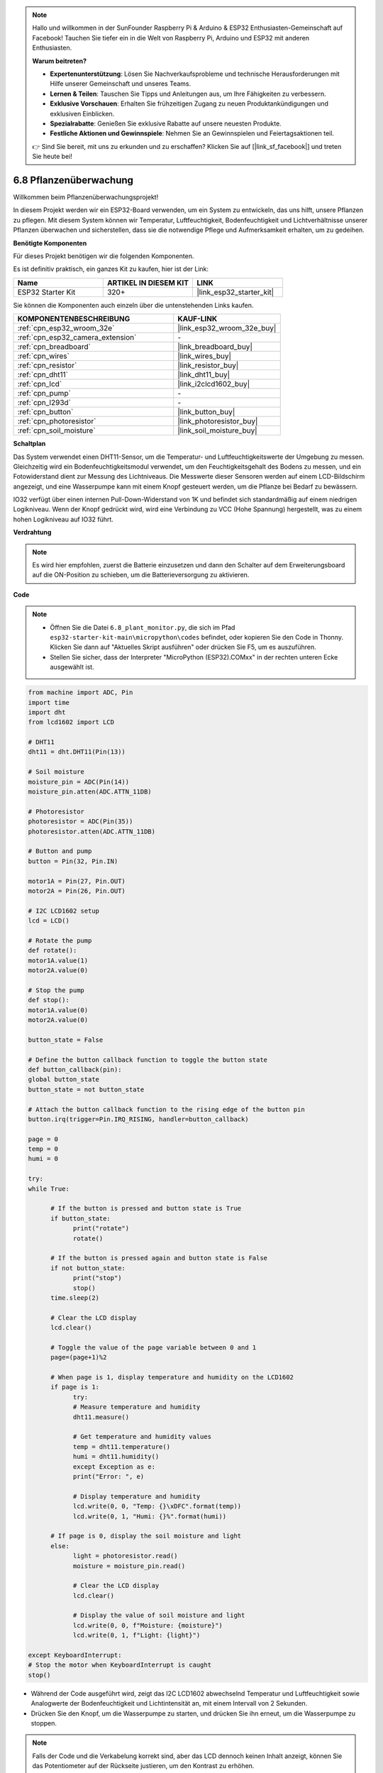 .. note::

    Hallo und willkommen in der SunFounder Raspberry Pi & Arduino & ESP32 Enthusiasten-Gemeinschaft auf Facebook! Tauchen Sie tiefer ein in die Welt von Raspberry Pi, Arduino und ESP32 mit anderen Enthusiasten.

    **Warum beitreten?**

    - **Expertenunterstützung**: Lösen Sie Nachverkaufsprobleme und technische Herausforderungen mit Hilfe unserer Gemeinschaft und unseres Teams.
    - **Lernen & Teilen**: Tauschen Sie Tipps und Anleitungen aus, um Ihre Fähigkeiten zu verbessern.
    - **Exklusive Vorschauen**: Erhalten Sie frühzeitigen Zugang zu neuen Produktankündigungen und exklusiven Einblicken.
    - **Spezialrabatte**: Genießen Sie exklusive Rabatte auf unsere neuesten Produkte.
    - **Festliche Aktionen und Gewinnspiele**: Nehmen Sie an Gewinnspielen und Feiertagsaktionen teil.

    👉 Sind Sie bereit, mit uns zu erkunden und zu erschaffen? Klicken Sie auf [|link_sf_facebook|] und treten Sie heute bei!

.. _py_plant_monitor:

6.8 Pflanzenüberwachung
===============================

Willkommen beim Pflanzenüberwachungsprojekt!

In diesem Projekt werden wir ein ESP32-Board verwenden, um ein System zu entwickeln, das uns hilft, unsere Pflanzen zu pflegen. Mit diesem System können wir Temperatur, Luftfeuchtigkeit, Bodenfeuchtigkeit und Lichtverhältnisse unserer Pflanzen überwachen und sicherstellen, dass sie die notwendige Pflege und Aufmerksamkeit erhalten, um zu gedeihen.

**Benötigte Komponenten**

Für dieses Projekt benötigen wir die folgenden Komponenten.

Es ist definitiv praktisch, ein ganzes Kit zu kaufen, hier ist der Link:

.. list-table::
    :widths: 20 20 20
    :header-rows: 1

    *   - Name	
        - ARTIKEL IN DIESEM KIT
        - LINK
    *   - ESP32 Starter Kit
        - 320+
        - |link_esp32_starter_kit|

Sie können die Komponenten auch einzeln über die untenstehenden Links kaufen.

.. list-table::
    :widths: 30 20
    :header-rows: 1

    *   - KOMPONENTENBESCHREIBUNG
        - KAUF-LINK

    *   - :ref:`cpn_esp32_wroom_32e`
        - |link_esp32_wroom_32e_buy|
    *   - :ref:`cpn_esp32_camera_extension`
        - \-
    *   - :ref:`cpn_breadboard`
        - |link_breadboard_buy|
    *   - :ref:`cpn_wires`
        - |link_wires_buy|
    *   - :ref:`cpn_resistor`
        - |link_resistor_buy|
    *   - :ref:`cpn_dht11`
        - |link_dht11_buy|
    *   - :ref:`cpn_lcd`
        - |link_i2clcd1602_buy|
    *   - :ref:`cpn_pump`
        - \-
    *   - :ref:`cpn_l293d`
        - \-
    *   - :ref:`cpn_button`
        - |link_button_buy|
    *   - :ref:`cpn_photoresistor`
        - |link_photoresistor_buy|
    *   - :ref:`cpn_soil_moisture`
        - |link_soil_moisture_buy|

**Schaltplan**

.. image:: ../../img/circuit/circuit_6.8_plant_monitor_l293d.png

Das System verwendet einen DHT11-Sensor, um die Temperatur- und Luftfeuchtigkeitswerte der Umgebung zu messen.
Gleichzeitig wird ein Bodenfeuchtigkeitsmodul verwendet, um den Feuchtigkeitsgehalt des Bodens zu messen, und ein Fotowiderstand dient zur Messung des Lichtniveaus. Die Messwerte dieser Sensoren werden auf einem LCD-Bildschirm angezeigt, und eine Wasserpumpe kann mit einem Knopf gesteuert werden, um die Pflanze bei Bedarf zu bewässern.

IO32 verfügt über einen internen Pull-Down-Widerstand von 1K und befindet sich standardmäßig auf einem niedrigen Logikniveau. Wenn der Knopf gedrückt wird, wird eine Verbindung zu VCC (Hohe Spannung) hergestellt, was zu einem hohen Logikniveau auf IO32 führt.


**Verdrahtung**

.. note::

    Es wird hier empfohlen, zuerst die Batterie einzusetzen und dann den Schalter auf dem Erweiterungsboard auf die ON-Position zu schieben, um die Batterieversorgung zu aktivieren.


.. image:: ../../img/wiring/6.8_plant_monitor_l293d_bb.png
    :width: 800

**Code**

.. note::

    * Öffnen Sie die Datei ``6.8_plant_monitor.py``, die sich im Pfad ``esp32-starter-kit-main\micropython\codes`` befindet, oder kopieren Sie den Code in Thonny. Klicken Sie dann auf "Aktuelles Skript ausführen" oder drücken Sie F5, um es auszuführen.
    * Stellen Sie sicher, dass der Interpreter "MicroPython (ESP32).COMxx" in der rechten unteren Ecke ausgewählt ist.

.. code-block:: python

      from machine import ADC, Pin
      import time
      import dht
      from lcd1602 import LCD

      # DHT11
      dht11 = dht.DHT11(Pin(13))

      # Soil moisture
      moisture_pin = ADC(Pin(14))
      moisture_pin.atten(ADC.ATTN_11DB)

      # Photoresistor
      photoresistor = ADC(Pin(35))
      photoresistor.atten(ADC.ATTN_11DB)

      # Button and pump
      button = Pin(32, Pin.IN)

      motor1A = Pin(27, Pin.OUT)
      motor2A = Pin(26, Pin.OUT)

      # I2C LCD1602 setup
      lcd = LCD()

      # Rotate the pump
      def rotate():
      motor1A.value(1)
      motor2A.value(0)

      # Stop the pump
      def stop():
      motor1A.value(0)
      motor2A.value(0)

      button_state = False

      # Define the button callback function to toggle the button state
      def button_callback(pin):
      global button_state
      button_state = not button_state

      # Attach the button callback function to the rising edge of the button pin
      button.irq(trigger=Pin.IRQ_RISING, handler=button_callback)

      page = 0
      temp = 0
      humi = 0
            
      try:
      while True:
            
            # If the button is pressed and button state is True
            if button_state:
                  print("rotate")
                  rotate()

            # If the button is pressed again and button state is False
            if not button_state:
                  print("stop")
                  stop()
            time.sleep(2)

            # Clear the LCD display
            lcd.clear()
            
            # Toggle the value of the page variable between 0 and 1
            page=(page+1)%2
            
            # When page is 1, display temperature and humidity on the LCD1602
            if page is 1:
                  try:
                  # Measure temperature and humidity
                  dht11.measure()

                  # Get temperature and humidity values
                  temp = dht11.temperature()
                  humi = dht11.humidity()
                  except Exception as e:
                  print("Error: ", e)         

                  # Display temperature and humidity
                  lcd.write(0, 0, "Temp: {}\xDFC".format(temp))
                  lcd.write(0, 1, "Humi: {}%".format(humi))

            # If page is 0, display the soil moisture and light
            else:
                  light = photoresistor.read()
                  moisture = moisture_pin.read()

                  # Clear the LCD display
                  lcd.clear()

                  # Display the value of soil moisture and light
                  lcd.write(0, 0, f"Moisture: {moisture}")
                  lcd.write(0, 1, f"Light: {light}")

      except KeyboardInterrupt:
      # Stop the motor when KeyboardInterrupt is caught
      stop()



* Während der Code ausgeführt wird, zeigt das I2C LCD1602 abwechselnd Temperatur und Luftfeuchtigkeit sowie Analogwerte der Bodenfeuchtigkeit und Lichtintensität an, mit einem Intervall von 2 Sekunden.
* Drücken Sie den Knopf, um die Wasserpumpe zu starten, und drücken Sie ihn erneut, um die Wasserpumpe zu stoppen.

.. note:: 

    Falls der Code und die Verkabelung korrekt sind, aber das LCD dennoch keinen Inhalt anzeigt, können Sie das Potentiometer auf der Rückseite justieren, um den Kontrast zu erhöhen.
